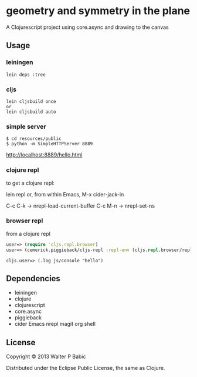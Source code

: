 * geometry and symmetry in the plane
  A Clojurescript project using core.async and drawing to the canvas
** Usage
*** leiningen
    #+BEGIN_SRC shell
    lein deps :tree
    #+END_SRC

*** cljs
    #+BEGIN_SRC shell
    lein cljsbuild once
    or
    lein cljsbuild auto
    #+END_SRC

*** simple server
    #+BEGIN_SRC shell
    $ cd resources/public
    $ python -m SimpleHTTPServer 8889
    #+END_SRC
    
    http://localhost:8889/hello.html
   
*** clojure repl
    to get a clojure repl:

    lein repl
    or, from within Emacs,
    M-x cider-jack-in
    
    C-c C-k ->  nrepl-load-current-buffer
    C-c M-n ->  nrepl-set-ns

*** browser repl   
    from a clojure repl

    #+BEGIN_SRC clojure
    user=> (require 'cljs.repl.browser)
    user=> (cemerick.piggieback/cljs-repl :repl-env (cljs.repl.browser/repl-env :port 9000))
    #+END_SRC
    
    #+BEGIN_SRC clojre
    cljs.user=> (.log js/console "hello")
    #+END_SRC

** Dependencies
   - leiningen
   - clojure
   - clojurescript
   - core.async
   - piggieback
   - cider Emacs nrepl magit org shell
** License
   Copyright © 2013 Walter P Babic

   Distributed under the Eclipse Public License, the same as Clojure.
